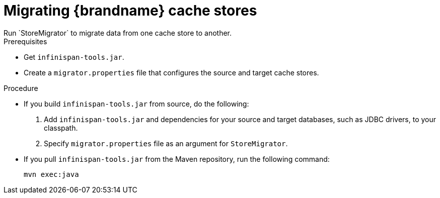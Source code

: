 [id='migrating-cache-stores_{context}']
= Migrating {brandname} cache stores
Run `StoreMigrator` to migrate data from one cache store to another.

.Prerequisites

* Get `infinispan-tools.jar`.
* Create a `migrator.properties` file that configures the source and target
cache stores.

.Procedure

* If you build `infinispan-tools.jar` from source, do the following:
+
. Add `infinispan-tools.jar` and dependencies for your source and target
databases, such as JDBC drivers, to your classpath.
. Specify `migrator.properties` file as an argument for `StoreMigrator`.

* If you pull `infinispan-tools.jar` from the Maven
repository, run the following command:
+
`mvn exec:java`
